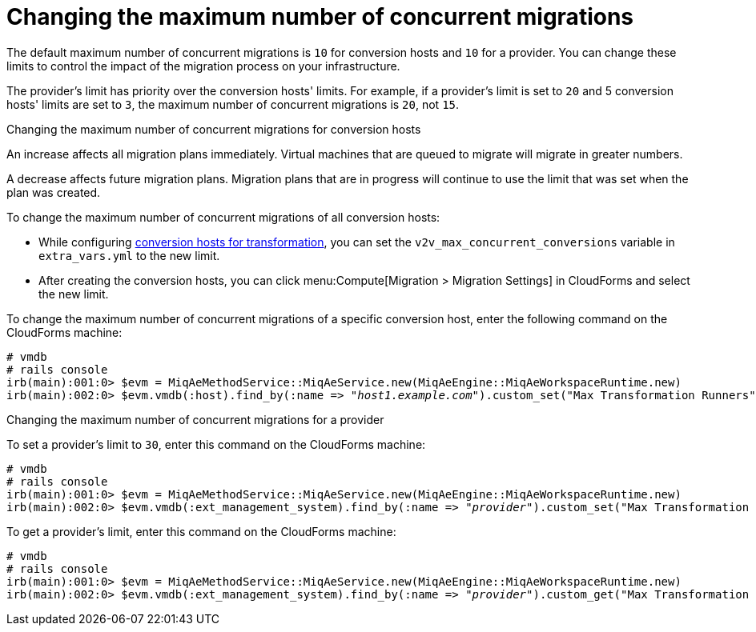 [id="Configuring_the_maximum_number_of_concurrent_migrations"]
= Changing the maximum number of concurrent migrations

The default maximum number of concurrent migrations is `10` for conversion hosts and `10` for a provider. You can change these limits to control the impact of the migration process on your infrastructure.

The provider's limit has priority over the conversion hosts' limits. For example, if a provider's limit is set to `20` and 5 conversion hosts' limits are set to `3`, the maximum number of concurrent migrations is `20`, not `15`.

.Changing the maximum number of concurrent migrations for conversion hosts

An increase affects all migration plans immediately. Virtual machines that are queued to migrate will migrate in greater numbers.

A decrease affects future migration plans. Migration plans that are in progress will continue to use the limit that was set when the plan was created.

To change the maximum number of concurrent migrations of all conversion hosts:

* While configuring xref:VDDK_and_SSH_Configuring_the_conversion_hosts[conversion hosts for transformation], you can set the `v2v_max_concurrent_conversions` variable in `extra_vars.yml` to the new limit.

* After creating the conversion hosts, you can click menu:Compute[Migration > Migration Settings] in CloudForms and select the new limit.

To change the maximum number of concurrent migrations of a specific conversion host, enter the following command on the CloudForms machine:

[options="nowrap" subs="+quotes,verbatim"]
----
# vmdb
# rails console
irb(main):001:0> $evm = MiqAeMethodService::MiqAeService.new(MiqAeEngine::MiqAeWorkspaceRuntime.new)
irb(main):002:0> $evm.vmdb(:host).find_by(:name => "_host1.example.com_").custom_set("Max Transformation Runners", _20_)
----

.Changing the maximum number of concurrent migrations for a provider

To set a provider's limit to `30`, enter this command on the CloudForms machine:
[options="nowrap" subs="+quotes,verbatim"]
----
# vmdb
# rails console
irb(main):001:0> $evm = MiqAeMethodService::MiqAeService.new(MiqAeEngine::MiqAeWorkspaceRuntime.new)
irb(main):002:0> $evm.vmdb(:ext_management_system).find_by(:name => "_provider_").custom_set("Max Transformation Runners", _30_)
----

To get a provider's limit, enter this command on the CloudForms machine:
[options="nowrap" subs="+quotes,verbatim"]
----
# vmdb
# rails console
irb(main):001:0> $evm = MiqAeMethodService::MiqAeService.new(MiqAeEngine::MiqAeWorkspaceRuntime.new)
irb(main):002:0> $evm.vmdb(:ext_management_system).find_by(:name => "_provider_").custom_get("Max Transformation Runners")
----
